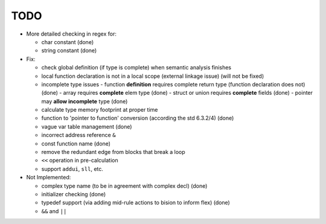 TODO
====

- More detailed checking in regex for:

  - char constant (done)
  - string constant (done)

- Fix:

  - check global definition (if type is complete) when semantic analysis finishes
  - local function declaration is not in a local scope (external linkage issue) (will not be fixed)
  - incomplete type issues
    - function **definition** requires complete return type (function declaration does not) (done)
    - array requires **complete** elem type (done)
    - struct or union requires **complete** fields (done)
    - pointer may **allow incomplete** type (done)
  - calculate type memory footprint at proper time
  - function to 'pointer to function' conversion (according the std 6.3.2/4) (done)
  - vague var table management (done)
  - incorrect address reference ``&``
  - const function name (done)
  - remove the redundant edge from blocks that break a loop
  - ``<<`` operation in pre-calculation
  - support ``addui``, ``sll``, etc.

- Not Implemented:

  - complex type name (to be in agreement with complex decl) (done)
  - initializer checking (done)
  - typedef support (via adding mid-rule actions to bision to inform flex) (done)
  - ``&&`` and ``||``
